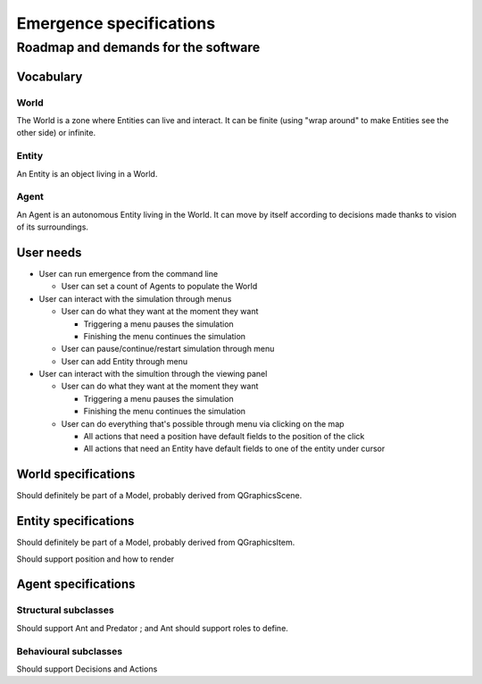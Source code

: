 ========================
Emergence specifications
========================
------------------------------------
Roadmap and demands for the software
------------------------------------

Vocabulary
==========

World
-----
The World is a zone where Entities can live and interact. It can be finite
(using "wrap around" to make Entities see the other side) or infinite.

Entity
------
An Entity is an object living in a World.

Agent
-----
An Agent is an autonomous Entity living in the World. It can move by itself according
to decisions made thanks to vision of its surroundings.

User needs
==========

- User can run emergence from the command line

  * User can set a count of Agents to populate the World

- User can interact with the simulation through menus

  * User can do what they want at the moment they want

    + Triggering a menu pauses the simulation

    + Finishing the menu continues the simulation

  * User can pause/continue/restart simulation through menu

  * User can add Entity through menu

- User can interact with the simultion through the viewing panel

  * User can do what they want at the moment they want

    + Triggering a menu pauses the simulation

    + Finishing the menu continues the simulation

  * User can do everything that's possible through menu via clicking on the map

    + All actions that need a position have default fields to the position of the click

    + All actions that need an Entity have default fields to one of the entity under cursor

World specifications
====================
Should definitely be part of a Model, probably derived from
QGraphicsScene.

Entity specifications
=====================
Should definitely be part of a Model, probably derived from
QGraphicsItem.

Should support position and how to render

Agent specifications
====================

Structural subclasses
---------------------
Should support Ant and Predator ; and Ant should support roles to define.

Behavioural subclasses
----------------------
Should support Decisions and Actions
